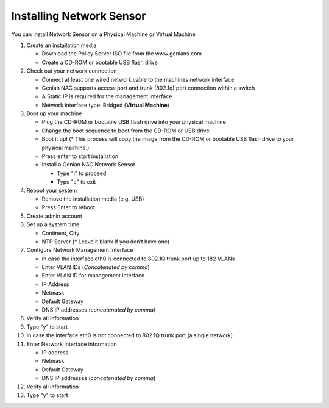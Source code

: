 Installing Network Sensor
=========================

You can install Network Sensor on a Physical Machine or Virtual Machine

#. Create an installation media

   - Download the Policy Server ISO file from the www.genians.com
   - Create a CD-ROM or bootable USB flash drive

#. Check out your network connection

   - Connect at least one wired network cable to the machines network interface
   - Genian NAC supports access port and trunk (802.1q) port connection within a switch
   - A Static IP is required for the management interface
   - Network interface type: Bridged (**Virtual Machine**)

#. Boot up your machine

   - Plug the CD-ROM or bootable USB flash drive into your physical machine
   - Change the boot sequence to boot from the CD-ROM or USB drive
   - Boot it up! (* This process will copy the image from the CD-ROM or bootable USB flash drive to your physical machine.)
   - Press enter to start installation
   - Install a Genian NAC Network Sensor

     - Type "i" to proceed
     - Type "e" to exit

#. Reboot your system

   - Remove the installation media (e.g. USB)
   - Press Enter to reboot

#. Create admin account

#. Set up a system time

   - Continent, City
   - NTP Server (* Leave it blank if you don’t have one)

#. Configure Network Management Interface

   - In case the interface eth0 is connected to 802.1Q trunk port  up to 182 VLANs
   - Enter VLAN IDs (*Concatenated by comma*)
   - Enter VLAN ID for management interface
   - IP Address
   - Netmask
   - Default Gateway
   - DNS IP addresses (*concatenated by comma*)

#. Verify all information

#. Type “y” to start

#. In case the interface eth0 is not connected to 802.1Q trunk port (a single network)

#. Enter Network Interface information

   - IP address
   - Netmask
   - Default Gateway
   - DNS IP addresses (*concatenated by comma*)

#. Verify all information

#. Type "y" to start
